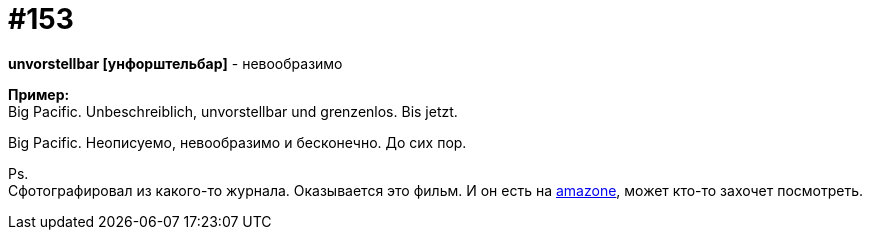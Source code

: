 [#20_002]
= #153
:hardbreaks:

*unvorstellbar [унфорштельбар]* - невообразимо

*Пример:*
Big Pacific. Unbeschreiblich, unvorstellbar und grenzenlos. Bis jetzt.

Big Pacific. Неописуемо, невообразимо и бесконечно. До сих пор.

Ps.
Сфотографировал из какого-то журнала. Оказывается это фильм. И он есть на link:https://amzn.to/3aEEUko["amazone", window=_blank], может кто-то захочет посмотреть.

